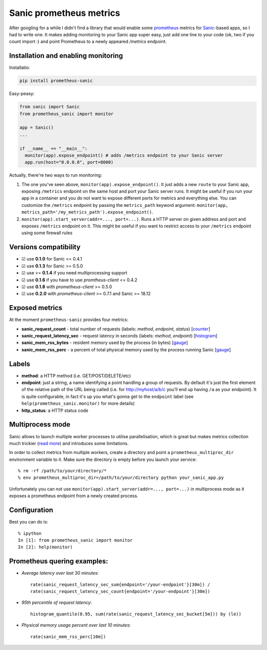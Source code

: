 Sanic prometheus metrics
=========================
|Build Status| |PyPI| |PyPI version|

After googling for a while I didn't find a library that would enable some `prometheus <https://prometheus.io/>`_ metrics for `Sanic <https://github.com/channelcat/sanic>`_-based apps, so I had to write one. It makes adding monitoring to your Sanic app super easy, just add one line to your code (ok, two if you count import :) and point Prometheus to a newly appeared `/metrics` endpoint.

Installation and enabling monitoring
-------------------------------------

Installatio:

.. code:: bash

  pip install prometheus-sanic

Easy-peasy:

.. code:: python

  from sanic import Sanic
  from prometheus_sanic import monitor

  app = Sanic()
  ...

  if __name__ == "__main__":
    monitor(app).expose_endpoint() # adds /metrics endpoint to your Sanic server
    app.run(host="0.0.0.0", port=8000)


Actually, there're two ways to run monitoring:


1. The one you've seen above, ``monitor(app).expose_endpoint()``. 
   It just adds a new ``route`` to your Sanic app, exposing ``/metrics`` endpoint
   on the same host and port your Sanic server runs. It might be useful if you run your
   app in a container and you do not want to expose different ports for metrics and everything else.
   You can customize the ``/metrics`` endpoint by passing the ``metrics_path`` keyword argument:
   ``monitor(app, metrics_path='/my_metrics_path').expose_endpoint()``.
2. ``monitor(app).start_server(addr=..., port=...)``.
   Runs a HTTP server on given address and port and exposes ``/metrics`` endpoint on it.
   This might be useful if you want to restrict access to your ``/metrics`` endpoint using some
   firewall rules


Versions compatibility
----------------------

* ☑︎ use **0.1.0** for Sanic <= 0.4.1
* ☑︎ use **0.1.3** for Sanic >= 0.5.0
* ☑︎ use >= **0.1.4** if you need multiprocessing support
* ☑︎ use **0.1.6** if you have to use `promtheus-client` <= 0.4.2
* ☑︎ use **0.1.8** with `prometheus-client` >= 0.5.0
* ☑︎ use **0.2.0** with `prometheus-client` >= 0.7.1 and Sanic >= 18.12

Exposed metrics
-----------------

At the moment ``prometheus-sanic`` provides four metrics:

* **sanic_request_count** - total number of requests (labels: *method*, *endpoint*, *status*) [`counter <https://prometheus.io/docs/concepts/metric_types/#counter>`_]
* **sanic_request_latency_sec** - request latency in seconds (labels: *method*, *endpoint*) [`histogram <https://prometheus.io/docs/concepts/metric_types/#histogram>`_]
* **sanic_mem_rss_bytes** - resident memory used by the process (in bytes) [`gauge <https://prometheus.io/docs/concepts/metric_types/#gauge>`_]
* **sanic_mem_rss_perc** - a percent of total physical memory used by the process running Sanic [`gauge <https://prometheus.io/docs/concepts/metric_types/#gauge>`_]
  
Labels
-----------------

* **method**: a HTTP method (i.e. GET/POST/DELETE/etc)
* **endpoint**: just a string, a name identifying a point handling a group of requests. By default it's just the first element of the relative path of the URL being called (i.e. for http://myhost/a/b/c you'll end up having ``/a`` as your endpoint). It is quite configurable, in fact it's up you what's gonna get to the ``endpoint`` label (see ``help(prometheus_sanic.monitor)`` for more details)
* **http_status**: a HTTP status code

Multiprocess mode
-----------------

Sanic allows to launch multiple worker processes to utilise parallelisation, which is great but makes metrics collection much trickier (`read more <https://github.com/prometheus/client_python/blob/master/README.md#multiprocess-mode-gunicorn>`_) and introduces some limitations. 

In order to collect metrics from multiple workers, create a directory and point a ``prometheus_multiproc_dir`` environment variable to it. Make sure the directory is empty before you launch your service::


     % rm -rf /path/to/your/directory/*
     % env prometheus_multiproc_dir=/path/to/your/directory python your_sanic_app.py


Unfortunately you can not use ``monitor(app).start_server(addr=..., port=...)`` in multiprocess mode as it exposes a prometheus endpoint from a newly created process.

Configuration
-----------------

Best you can do is::

     % ipython
     In [1]: from prometheus_sanic import monitor
     In [2]: help(monitor)


Prometheus quering examples:
-----------------------------

* *Average latency over last 30 minutes*::

    rate(sanic_request_latency_sec_sum{endpoint='/your-endpoint'}[30m]) / 
    rate(sanic_request_latency_sec_count{endpoint='/your-endpoint'}[30m])

* *95th percentile of request latency*:: 

    histogram_quantile(0.95, sum(rate(sanic_request_latency_sec_bucket[5m])) by (le))

* *Physical memory usage percent over last 10 minutes*::

    rate(sanic_mem_rss_perc[10m])

.. |Build Status| image:: https://github.com/skar404/prometheus-sanic/workflows/Tests/badge.svg
   :target: https://github.com/skar404/prometheus-sanic/actions/
.. |PyPI| image:: https://img.shields.io/pypi/v/prometheus-sanic.svg
   :target: https://pypi.python.org/pypi/prometheus-sanic/
.. |PyPI version| image:: https://img.shields.io/pypi/pyversions/prometheus-sanic.svg
   :target: https://pypi.python.org/pypi/prometheus-sanic/
